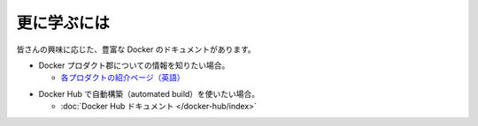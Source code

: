 ﻿.. -*- coding: utf-8 -*-
.. https://docs.docker.com/linux/last_page/
.. doc version: 1.10
.. check date: 2016/4/13
.. -----------------------------------------------------------------------------

.. Learning more

.. _linux-learning-more:

========================================
更に学ぶには
========================================

.. Depending on your interest, the Docker documentation contains a wealth of information. Here are some places that might interest you:

皆さんの興味に応じた、豊富な Docker のドキュメントがあります。

.. Information about the Docker product line. 	The product explainer is a good place to start.

* Docker プロダクト郡についての情報を知りたい場合。

  * `各プロダクトの紹介ページ（英語） <http://www.docker.com/products>`_

.. Set up an automated build on Docker Hub. 	The Docker Hub documentation.

* Docker Hub で自動構築（automated build）を使いたい場合。

  * :doc:`Docker Hub ドキュメント </docker-hub/index>`

.. seealso:: 

   Learning more
      https://docs.docker.com/linux/last_page/
